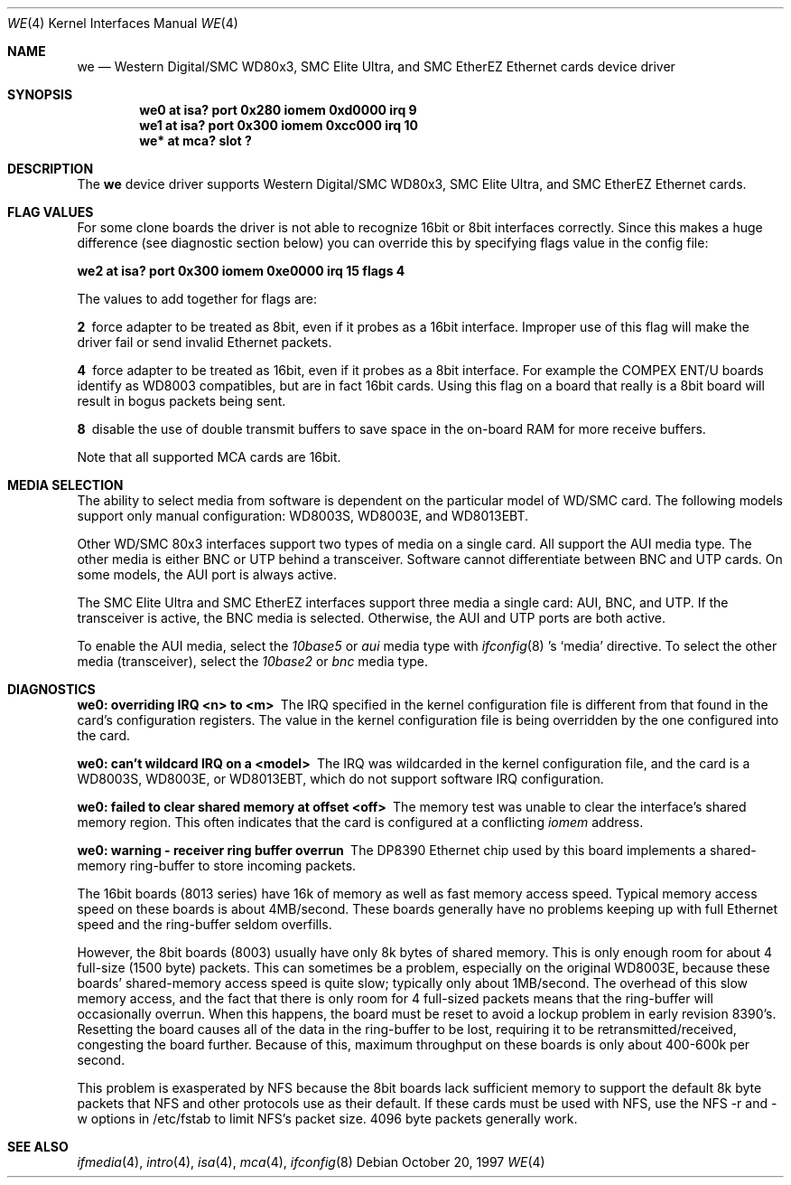 .\"	$NetBSD: we.4,v 1.11 2001/06/10 15:43:56 wiz Exp $
.\"
.\" Copyright (c) 1997 The NetBSD Foundation, Inc.
.\" All rights reserved.
.\"
.\" This code is derived from software contributed to The NetBSD Foundation
.\" by Jason R. Thorpe of the Numerical Aerospace Simulation Facility,
.\" NASA Ames Research Center.
.\"
.\" Redistribution and use in source and binary forms, with or without
.\" modification, are permitted provided that the following conditions
.\" are met:
.\" 1. Redistributions of source code must retain the above copyright
.\"    notice, this list of conditions and the following disclaimer.
.\" 2. Redistributions in binary form must reproduce the above copyright
.\"    notice, this list of conditions and the following disclaimer in the
.\"    documentation and/or other materials provided with the distribution.
.\" 3. All advertising materials mentioning features or use of this software
.\"    must display the following acknowledgement:
.\"        This product includes software developed by the NetBSD
.\"        Foundation, Inc. and its contributors.
.\" 4. Neither the name of The NetBSD Foundation nor the names of its
.\"    contributors may be used to endorse or promote products derived
.\"    from this software without specific prior written permission.
.\"
.\" THIS SOFTWARE IS PROVIDED BY THE NETBSD FOUNDATION, INC. AND CONTRIBUTORS
.\" ``AS IS'' AND ANY EXPRESS OR IMPLIED WARRANTIES, INCLUDING, BUT NOT LIMITED
.\" TO, THE IMPLIED WARRANTIES OF MERCHANTABILITY AND FITNESS FOR A PARTICULAR
.\" PURPOSE ARE DISCLAIMED.  IN NO EVENT SHALL THE FOUNDATION OR CONTRIBUTORS
.\" BE LIABLE FOR ANY DIRECT, INDIRECT, INCIDENTAL, SPECIAL, EXEMPLARY, OR
.\" CONSEQUENTIAL DAMAGES (INCLUDING, BUT NOT LIMITED TO, PROCUREMENT OF
.\" SUBSTITUTE GOODS OR SERVICES; LOSS OF USE, DATA, OR PROFITS; OR BUSINESS
.\" INTERRUPTION) HOWEVER CAUSED AND ON ANY THEORY OF LIABILITY, WHETHER IN
.\" CONTRACT, STRICT LIABILITY, OR TORT (INCLUDING NEGLIGENCE OR OTHERWISE)
.\" ARISING IN ANY WAY OUT OF THE USE OF THIS SOFTWARE, EVEN IF ADVISED OF THE
.\" POSSIBILITY OF SUCH DAMAGE.
.\"
.Dd October 20, 1997
.Dt WE 4
.Os
.Sh NAME
.Nm we
.Nd Western Digital/SMC WD80x3, SMC Elite Ultra,
and SMC EtherEZ Ethernet cards device driver
.Sh SYNOPSIS
.Cd "we0 at isa? port 0x280 iomem 0xd0000 irq 9"
.Cd "we1 at isa? port 0x300 iomem 0xcc000 irq 10"
.Cd "we* at mca? slot ?"
.Sh DESCRIPTION
The
.Nm
device driver supports Western Digital/SMC WD80x3, SMC Elite Ultra, and
SMC EtherEZ Ethernet cards.
.Sh FLAG VALUES
For some clone boards the driver is not able to recognize 16bit or 8bit
interfaces correctly. Since this makes a huge difference (see diagnostic
section below)
you can override this by specifying flags value in the config file:
.Pp
.Cd "we2 at isa? port 0x300 iomem 0xe0000 irq 15 flags 4"
.Pp
The values to add together for flags are:
.Pp
.Bl -diag
.It 2
force adapter to be treated as 8bit, even if it probes
as a 16bit interface. Improper use of this flag will make the
driver fail or send invalid Ethernet packets.
.It 4
force adapter to be treated as 16bit, even if it probes
as a 8bit interface. For example the COMPEX ENT/U boards
identify as WD8003 compatibles, but are in fact 16bit cards.
Using this flag on a board that really is a 8bit board will
result in bogus packets being sent.
.It 8
disable the use of double transmit buffers to save space in
the on-board RAM for more receive buffers.
.El
.Pp
Note that all supported MCA cards are 16bit.
.Sh MEDIA SELECTION
The ability to select media from software is dependent on the particular
model of WD/SMC card.  The following models support only manual configuration:
WD8003S, WD8003E, and WD8013EBT.
.Pp
Other WD/SMC 80x3 interfaces support two types of media on a single card.
All support the AUI media type.  The other media is either BNC or UTP
behind a transceiver.  Software cannot differentiate between BNC and UTP
cards.  On some models, the AUI port is always active.
.Pp
The SMC Elite Ultra and SMC EtherEZ interfaces support three media
a single card: AUI, BNC, and UTP.  If the transceiver is active, the BNC
media is selected.  Otherwise, the AUI and UTP ports are both active.
.Pp
To enable the AUI media, select the
.Em 10base5
or
.Em aui
media type with
.Xr ifconfig 8 's
.Sq media
directive.  To select the other media (transceiver), select the
.Em 10base2
or
.Em bnc
media type.
.Sh DIAGNOSTICS
.Bl -diag
.It "we0: overriding IRQ <n> to <m>"
The IRQ specified in the kernel configuration file is different from that
found in the card's configuration registers.  The value in the kernel
configuration file is being overridden by the one configured into the card.
.It "we0: can't wildcard IRQ on a <model>"
The IRQ was wildcarded in the kernel configuration file, and the card is
a WD8003S, WD8003E, or WD8013EBT, which do not support software IRQ
configuration.
.It "we0: failed to clear shared memory at offset <off>"
The memory test was unable to clear the interface's shared memory
region.  This often indicates that the card is configured at a conflicting
.Em iomem
address.
.It we0: warning - receiver ring buffer overrun
The DP8390 Ethernet chip used by this board implements a shared-memory
ring-buffer to store incoming packets.

The 16bit boards (8013 series) have 16k of memory as well as
fast memory access speed.  Typical memory access speed on these
boards is about 4MB/second.  These boards generally have no
problems keeping up with full Ethernet speed and the ring-buffer
seldom overfills.

However, the 8bit boards (8003) usually have only 8k bytes of shared
memory.  This is only enough room for about 4 full-size (1500 byte)
packets.  This can sometimes be a problem, especially on the original
WD8003E, because these boards' shared-memory access speed is quite
slow; typically only about 1MB/second.  The overhead of this slow
memory access, and the fact that there is only room for 4 full-sized
packets means that the ring-buffer will occasionally overrun.  When
this happens, the board must be reset to avoid a lockup problem in
early revision 8390's.  Resetting the board causes all of the data in
the ring-buffer to be lost, requiring it to be retransmitted/received,
congesting the board further.  Because of this, maximum throughput on
these boards is only about 400-600k per second.
.Pp
This problem is exasperated by NFS because the 8bit boards lack
sufficient memory to support the default 8k byte packets that NFS and
other protocols use as their default.  If these cards must be used
with NFS, use the NFS -r and -w options in /etc/fstab to limit NFS's
packet size.  4096 byte packets generally work.
.El
.Sh SEE ALSO
.Xr ifmedia 4 ,
.Xr intro 4 ,
.Xr isa 4 ,
.Xr mca 4 ,
.Xr ifconfig 8
